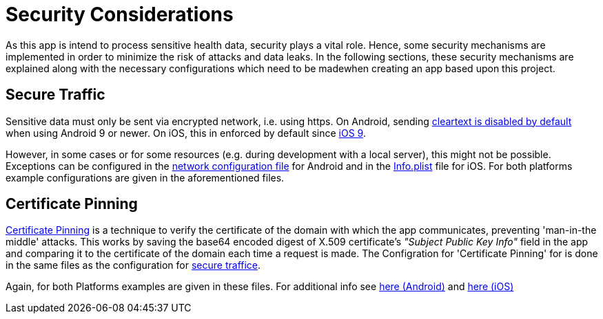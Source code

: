 = Security Considerations =

As this app is intend to process sensitive health data, security plays a vital role.
Hence, some security mechanisms are implemented in order to minimize the risk of attacks and data leaks.
In the following sections, these security mechanisms are explained along with the necessary configurations
which need to be madewhen creating an app based upon this project.
 
== Secure Traffic ==
Sensitive data must only be sent via encrypted network, i.e. using https.
On Android, sending link:https://developer.android.com/training/articles/security-config#CleartextTrafficPermitted[cleartext is disabled by default] when using Android 9 or newer. On iOS, this in enforced by default since link:https://developer.apple.com/documentation/bundleresources/information_property_list/nsapptransportsecurity[iOS 9].
 
However, in some cases or for some resources (e.g. during development with a local server), this might not be possible.
Exceptions can be configured in the link:../../android/app/src/main/res/xml/network_security_config.xml[network configuration file] for Android and in the link:../../ios/Compass/Info.plist[Info.plist] file for iOS.
For both platforms example configurations are given in the aforementioned files. 
 
== Certificate Pinning ==
link:https://www.ibm.com/docs/en/mpf/8.0.0?topic=application-certificate-pinning[Certificate Pinning] is a technique to verify the certificate of the domain with which the app communicates, preventing 'man-in-the middle' attacks.
This works by saving the base64 encoded digest of X.509 certificate's _"Subject Public Key Info"_ field in the app and comparing it to the certificate of the domain each time a request is made.
The Configration for 'Certificate Pinning' for is done in the same files as the configuration for link:README.adoc#secure-traffic[secure traffice].

Again, for both Platforms examples are given in these files.
For additional info see link:https://developer.android.com/training/articles/security-config#CertificatePinning[here (Android)] and link:https://developer.apple.com/news/?id=g9ejcf8y[here (iOS)]
 